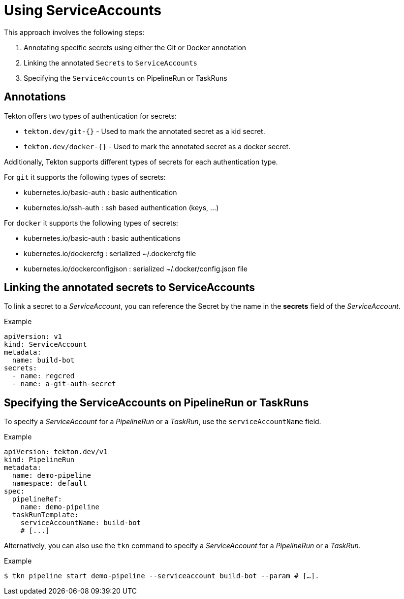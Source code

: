 // This module is included in the following assembly:
// * secure/authenticating-pipelines-and-tasks-using-secrets.adoc

[id="op-using-serviceaccounts_{context}"]
= Using ServiceAccounts

This approach involves the following steps:

. Annotating specific secrets using either the Git or Docker annotation

. Linking the annotated `Secrets` to `ServiceAccounts`

. Specifying the `ServiceAccounts` on PipelineRun or TaskRuns

== Annotations

Tekton offers two types of authentication for secrets: 

* `tekton.dev/git-{}` - Used to mark the annotated secret as a kid secret. 

* `tekton.dev/docker-{}` - Used to mark the annotated secret as a docker secret.

Additionally, Tekton supports different types of secrets for each authentication type. 

For `git` it supports the following types of secrets:

* kubernetes.io/basic-auth : basic authentication 

* kubernetes.io/ssh-auth : ssh based authentication (keys, …)

For `docker` it supports the following types of secrets:

* kubernetes.io/basic-auth : basic authentications 

* kubernetes.io/dockercfg : serialized ~/.dockercfg file 

* kubernetes.io/dockerconfigjson : serialized ~/.docker/config.json file

== Linking the annotated secrets to  ServiceAccounts

To link a secret to a _ServiceAccount_, you can reference the Secret by the name in the *secrets* field of the _ServiceAccount_.

.Example
[source,yaml,subs="attributes+"]
----
apiVersion: v1
kind: ServiceAccount
metadata:
  name: build-bot
secrets:
  - name: regcred
  - name: a-git-auth-secret
----

== Specifying the ServiceAccounts on PipelineRun or TaskRuns

To specify a _ServiceAccount_ for a _PipelineRun_ or a _TaskRun_, use the `serviceAccountName` field.

.Example

[source,yaml,subs="attributes+"]
----
apiVersion: tekton.dev/v1
kind: PipelineRun
metadata:
  name: demo-pipeline
  namespace: default
spec:
  pipelineRef:
    name: demo-pipeline
  taskRunTemplate:
    serviceAccountName: build-bot
    # [...]
----

Alternatively, you can also use the `tkn` command to specify a _ServiceAccount_ for a _PipelineRun_ or a _TaskRun_. 

.Example

[source,terminal,subs="attributes+"]
----
$ tkn pipeline start demo-pipeline --serviceaccount build-bot --param # […].
----

